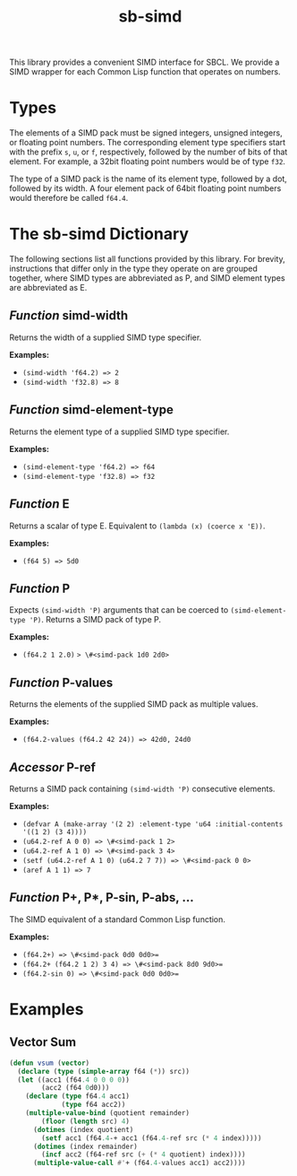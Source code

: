 #+TITLE: sb-simd

This library provides a convenient SIMD interface for SBCL.  We provide a
SIMD wrapper for each Common Lisp function that operates on numbers.

* Types
The elements of a SIMD pack must be signed integers, unsigned integers, or
floating point numbers.  The corresponding element type specifiers start
with the prefix =s=, =u=, or =f=, respectively, followed by the number of
bits of that element.  For example, a 32bit floating point numbers would be
of type =f32=.

The type of a SIMD pack is the name of its element type, followed by a dot,
followed by its width.  A four element pack of 64bit floating point numbers
would therefore be called =f64.4=.

* The sb-simd Dictionary
The following sections list all functions provided by this library.  For
brevity, instructions that differ only in the type they operate on are
grouped together, where SIMD types are abbreviated as P, and SIMD element
types are abbreviated as E.

** /Function/ simd-width
Returns the width of a supplied SIMD type specifier.

*Examples:*
- =(simd-width 'f64.2) => 2=
- =(simd-width 'f32.8) => 8=

** /Function/ simd-element-type
Returns the element type of a supplied SIMD type specifier.

*Examples:*
- =(simd-element-type 'f64.2) => f64=
- =(simd-element-type 'f32.8) => f32=

** /Function/ E
Returns a scalar of type E.  Equivalent to =(lambda (x) (coerce x 'E))=.

*Examples:*
- =(f64 5) => 5d0=

** /Function/ P
Expects =(simd-width 'P)= arguments that can be coerced to
=(simd-element-type 'P)=.  Returns a SIMD pack of type P.

*Examples:*
- =(f64.2 1 2.0)= => \#<simd-pack 1d0 2d0>=

** /Function/ P-values
Returns the elements of the supplied SIMD pack as multiple values.

*Examples:*
- =(f64.2-values (f64.2 42 24)) => 42d0, 24d0=

** /Accessor/ P-ref
Returns a SIMD pack containing =(simd-width 'P)= consecutive elements.

*Examples:*
- =(defvar A (make-array '(2 2) :element-type 'u64 :initial-contents '((1 2) (3 4))))=
- =(u64.2-ref A 0 0) => \#<simd-pack 1 2>=
- =(u64.2-ref A 1 0) => \#<simd-pack 3 4>=
- =(setf (u64.2-ref A 1 0) (u64.2 7 7)) => \#<simd-pack 0 0>=
- =(aref A 1 1) => 7=

** /Function/ P+, P*, P-sin, P-abs, ...
The SIMD equivalent of a standard Common Lisp function.

*Examples:*
- =(f64.2+) => \#<simd-pack 0d0 0d0>==
- =(f64.2+ (f64.2 1 2) 3 4) => \#<simd-pack 8d0 9d0>==
- =(f64.2-sin 0) => \#<simd-pack 0d0 0d0>==

* Examples
** Vector Sum
#+BEGIN_SRC lisp
(defun vsum (vector)
  (declare (type (simple-array f64 (*)) src))
  (let ((acc1 (f64.4 0 0 0 0))
        (acc2 (f64 0d0)))
    (declare (type f64.4 acc1)
             (type f64 acc2))
    (multiple-value-bind (quotient remainder)
        (floor (length src) 4)
      (dotimes (index quotient)
        (setf acc1 (f64.4-+ acc1 (f64.4-ref src (* 4 index)))))
      (dotimes (index remainder)
        (incf acc2 (f64-ref src (+ (* 4 quotient) index))))
      (multiple-value-call #'+ (f64.4-values acc1) acc2))))
#+END_SRC
